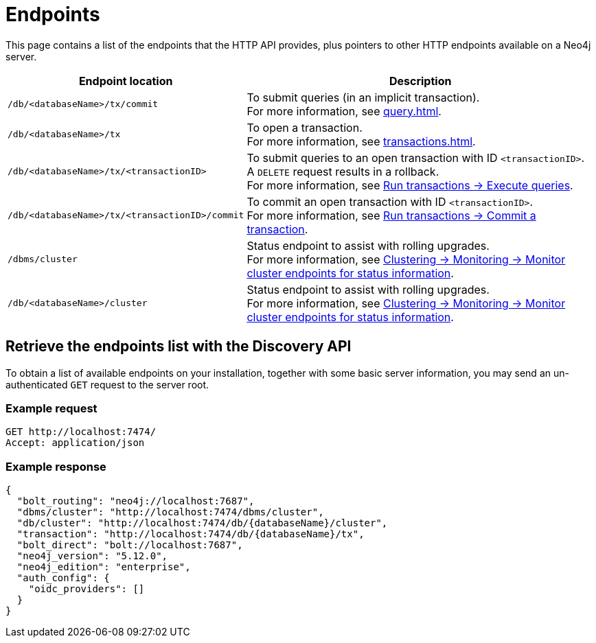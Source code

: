 :page-toclevels: -1

= Endpoints

This page contains a list of the endpoints that the HTTP API provides, plus pointers to other HTTP endpoints available on a Neo4j server.

[cols="2m, 3"]
|===
|Endpoint location |Description

|/db/<databaseName>/tx/commit
|To submit queries (in an implicit transaction). +
For more information, see xref:query.adoc[].

|/db/<databaseName>/tx
|To open a transaction. +
For more information, see xref:transactions.adoc[].

|/db/<databaseName>/tx/<transactionID>
|To submit queries to an open transaction with ID `<transactionID>`. +
A `DELETE` request results in a rollback. +
For more information, see xref:transactions.adoc#_execute_queries[Run transactions -> Execute queries].

|/db/<databaseName>/tx/<transactionID>/commit
|To commit an open transaction with ID `<transactionID>`. +
For more information, see xref:transactions.adoc#_commit_a_transaction[Run transactions -> Commit a transaction].

|/dbms/cluster
|Status endpoint to assist with rolling upgrades. +
For more information, see link:{neo4j-docs-base-uri}/operations-manual/current/clustering/monitoring/endpoints/#clustering-http-endpoints-status[Clustering -> Monitoring -> Monitor cluster endpoints for status information].

|/db/<databaseName>/cluster
|Status endpoint to assist with rolling upgrades. +
For more information, see link:{neo4j-docs-base-uri}/operations-manual/current/clustering/monitoring/endpoints/#clustering-http-endpoints-status[Clustering -> Monitoring -> Monitor cluster endpoints for status information].

|===

[[discovery-api]]
== Retrieve the endpoints list with the Discovery API

To obtain a list of available endpoints on your installation, together with some basic server information, you may send an un-authenticated `GET` request to the server root.

====
[discrete]
=== Example request

[source, headers]
----
GET http://localhost:7474/
Accept: application/json
----

[discrete]
=== Example response

[source, JSON]
----
{
  "bolt_routing": "neo4j://localhost:7687",
  "dbms/cluster": "http://localhost:7474/dbms/cluster",
  "db/cluster": "http://localhost:7474/db/{databaseName}/cluster",
  "transaction": "http://localhost:7474/db/{databaseName}/tx",
  "bolt_direct": "bolt://localhost:7687",
  "neo4j_version": "5.12.0",
  "neo4j_edition": "enterprise",
  "auth_config": {
    "oidc_providers": []
  }
}
----
====

